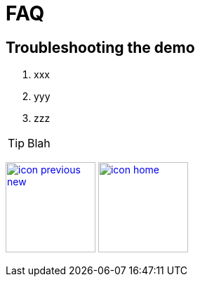 :imagesdir: images
:icons: font
:source-highlighter: prettify

ifdef::env-github[]
:tip-caption: :bulb:
:note-caption: :information_source:
:important-caption: :heavy_exclamation_mark:
:caution-caption: :fire:
:warning-caption: :warning:
:imagesdir: images
:icons: font
:source-highlighter: prettify
endif::[]

= FAQ

== Troubleshooting the demo

1. xxx
2. yyy
3. zzz

TIP: Blah

[.text-center]
image:icons/icon-previous-new.png[align=left, width=128, link=storyboard-technical-10.html] image:icons/icon-home.png[align="center",width=128, link=index.html]
